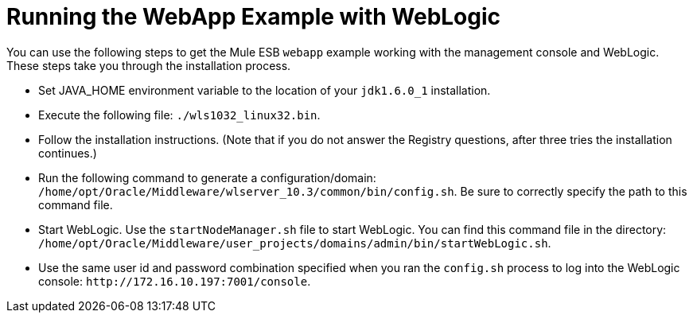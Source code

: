 = Running the WebApp Example with WebLogic

You can use the following steps to get the Mule ESB `webapp` example working with the management console and WebLogic. These steps take you through the installation process.

* Set JAVA_HOME environment variable to the location of your `jdk1.6.0_1` installation.
* Execute the following file: `./wls1032_linux32.bin`.
* Follow the installation instructions. (Note that if you do not answer the Registry questions, after three tries the installation continues.)
* Run the following command to generate a configuration/domain: `/home/opt/Oracle/Middleware/wlserver_10.3/common/bin/config.sh`. Be sure to correctly specify the path to this command file.
* Start WebLogic. Use the `startNodeManager.sh` file to start WebLogic. You can find this command file in the directory: `/home/opt/Oracle/Middleware/user_projects/domains/admin/bin/startWebLogic.sh`.
* Use the same user id and password combination specified when you ran the `config.sh` process to log into the WebLogic console: `+http://172.16.10.197:7001/console+`.

